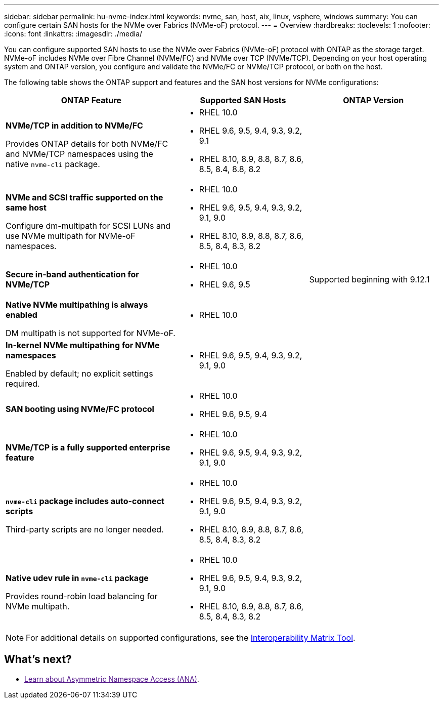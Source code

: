 ---
sidebar: sidebar
permalink: hu-nvme-index.html
keywords: nvme, san, host, aix, linux, vsphere, windows
summary: You can configure certain SAN hosts for the NVMe over Fabrics (NVMe-oF) protocol.
---
= Overview
:hardbreaks:
:toclevels: 1
:nofooter:
:icons: font
:linkattrs:
:imagesdir: ./media/

[.lead]
You can configure supported SAN hosts to use the NVMe over Fabrics (NVMe-oF) protocol with ONTAP as the storage target. NVMe-oF includes NVMe over Fibre Channel (NVMe/FC) and NVMe over TCP (NVMe/TCP). Depending on your host operating system and ONTAP version, you configure and validate the NVMe/FC or NVMe/TCP protocol, or both on the host.

The following table shows the ONTAP support and features and the SAN host versions for NVMe configurations:

[cols="40,30,30",options="header"]
|===

|ONTAP Feature | Supported SAN Hosts | ONTAP Version

|*NVMe/TCP in addition to NVMe/FC* 

Provides ONTAP details for both NVMe/FC and NVMe/TCP namespaces using the native `nvme-cli` package.
a|* RHEL 10.0 
* RHEL 9.6, 9.5, 9.4, 9.3, 9.2, 9.1  
* RHEL 8.10, 8.9, 8.8, 8.7, 8.6, 8.5, 8.4, 8.8, 8.2 |
|*NVMe and SCSI traffic supported on the same host*

Configure dm-multipath for SCSI LUNs and use NVMe multipath for NVMe-oF namespaces.
a|* RHEL 10.0 
* RHEL 9.6, 9.5, 9.4, 9.3, 9.2, 9.1, 9.0 
* RHEL 8.10, 8.9, 8.8, 8.7, 8.6, 8.5, 8.4, 8.3, 8.2 |
|*Secure in-band authentication for NVMe/TCP* 
a|* RHEL 10.0 
* RHEL 9.6, 9.5 |Supported beginning with 9.12.1
|*Native NVMe multipathing is always enabled* 

DM multipath is not supported for NVMe-oF.
a|* RHEL 10.0	|
|*In-kernel NVMe multipathing for NVMe namespaces* 

Enabled by default; no explicit settings required.
a|* RHEL 9.6, 9.5, 9.4, 9.3, 9.2, 9.1, 9.0 | 
|*SAN booting using NVMe/FC protocol* 
a|* RHEL 10.0 
* RHEL 9.6, 9.5, 9.4 |
|*NVMe/TCP is a fully supported enterprise feature* 
a|* RHEL 10.0 
* RHEL 9.6, 9.5, 9.4, 9.3, 9.2, 9.1, 9.0 | 
|*`nvme-cli` package includes auto-connect scripts*

Third-party scripts are no longer needed.
a|* RHEL 10.0 
* RHEL 9.6, 9.5, 9.4, 9.3, 9.2, 9.1, 9.0 
* RHEL 8.10, 8.9, 8.8, 8.7, 8.6, 8.5, 8.4, 8.3, 8.2 |
|*Native udev rule in `nvme-cli` package*

Provides round-robin load balancing for NVMe multipath.
a|* RHEL 10.0 
* RHEL 9.6, 9.5, 9.4, 9.3, 9.2, 9.1, 9.0 
* RHEL 8.10, 8.9, 8.8, 8.7, 8.6, 8.5, 8.4, 8.3, 8.2 | 
|===

NOTE: For additional details on supported configurations, see the link:https://mysupport.netapp.com/matrix/[Interoperability Matrix Tool^].

== What's next?

* link:[Learn about Asymmetric Namespace Access (ANA)]. 

